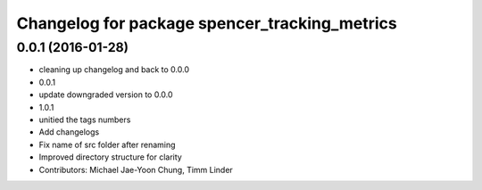 ^^^^^^^^^^^^^^^^^^^^^^^^^^^^^^^^^^^^^^^^^^^^^^
Changelog for package spencer_tracking_metrics
^^^^^^^^^^^^^^^^^^^^^^^^^^^^^^^^^^^^^^^^^^^^^^

0.0.1 (2016-01-28)
------------------
* cleaning up changelog and back to 0.0.0
* 0.0.1
* update downgraded version to 0.0.0
* 1.0.1
* unitied the tags numbers
* Add changelogs
* Fix name of src folder after renaming
* Improved directory structure for clarity
* Contributors: Michael Jae-Yoon Chung, Timm Linder
